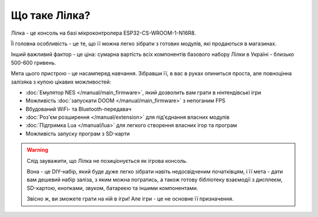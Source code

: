 Що таке Лілка?
--------------

Лілка - це консоль на базі мікроконтролера ESP32-CS-WROOM-1-N16R8.

Її головна особливість - це те, що її можна легко зібрати з готових модулів, які продаються в магазинах.

Інший важливий фактор - це ціна: сумарна вартість всіх компонентів базового набору Лілки в Україні - близько 500-600 гривень.

.. image:: ../_static/v2.jpg
   :alt: Лілка
   :align: center
   :width: 50%

Мета цього пристрою - це насамперед навчання. Зібравши її, в вас в руках опиниться проста, але повноцінна залізяка з купою цікавих можливостей:

- :doc:`Емулятор NES </manual/main_firmware>`, який дозволить вам грати в нінтендівські ігри
- Можливість :doc:`запускати DOOM </manual/main_firmware>` з непоганим FPS
- Вбудований WiFi- та Bluetooth-передавач
- :doc:`Роз'єм розширення </manual/extension>` для під'єднання власних модулів
- :doc:`Підтримка Lua </manual/lua>` для легкого створення власних ігор та програм
- Можливість запуску програм з SD-карти

.. warning::

   Слід зауважити, що Лілка не позиціонується як ігрова консоль.

   Вона - це DIY-набір, який буде дуже легко зібрати навіть недосвідченим початківцям, і її мета - дати вам дешевий набір заліза, з яким можна погратись,
   а також готову бібліотеку взаємодії з дисплеєм, SD-картою, кнопками, звуком, батареєю та іншими компонентами.

   Звісно ж, ви зможете грати на ній в ігри! Але ігри - це не основне її призначення.
